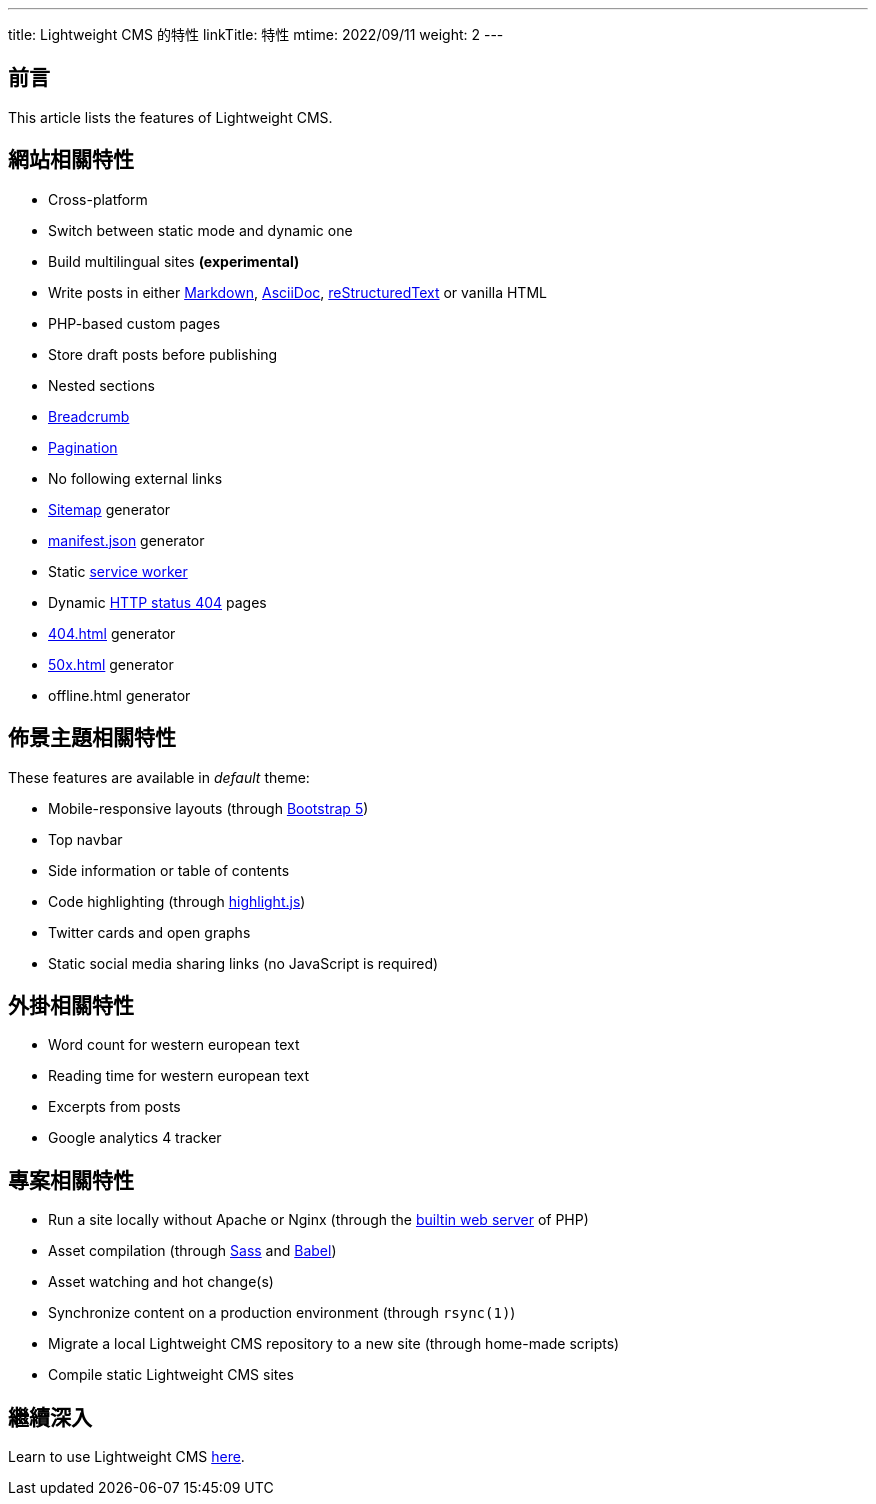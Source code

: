---
title: Lightweight CMS 的特性
linkTitle: 特性
mtime: 2022/09/11
weight: 2
---

== 前言

This article lists the features of Lightweight CMS.

== 網站相關特性

* Cross-platform
* Switch between static mode and dynamic one
* Build multilingual sites *(experimental)*
* Write posts in either https://github.github.com/gfm/[Markdown], https://asciidoc.org/[AsciiDoc], https://docutils.sourceforge.io/rst.html[reStructuredText] or vanilla HTML
* PHP-based custom pages
* Store draft posts before publishing
* Nested sections
* https://en.wikipedia.org/wiki/Breadcrumb_navigation[Breadcrumb]
* https://en.wikipedia.org/wiki/Pagination[Pagination]
* No following external links
* https://en.wikipedia.org/wiki/Site_map[Sitemap] generator
* https://developer.mozilla.org/en-US/docs/Mozilla/Add-ons/WebExtensions/manifest.json[manifest.json] generator
* Static https://developers.google.com/web/fundamentals/primers/service-workers[service worker]
* Dynamic https://developer.mozilla.org/en-US/docs/Web/HTTP/Status/404[HTTP status 404] pages
* https://developer.mozilla.org/en-US/docs/Web/HTTP/Status/404[404.html] generator
* https://developer.mozilla.org/en-US/docs/Web/HTTP/Status/500[50x.html] generator
* offline.html generator

== 佈景主題相關特性

These features are available in _default_ theme:

* Mobile-responsive layouts (through https://getbootstrap.com/docs/5.0/getting-started/introduction/[Bootstrap 5])
* Top navbar
* Side information or table of contents
* Code highlighting (through https://highlightjs.org/[highlight.js])
* Twitter cards and open graphs
* Static social media sharing links (no JavaScript is required)

== 外掛相關特性

* Word count for western european text
* Reading time for western european text
* Excerpts from posts
* Google analytics 4 tracker

== 專案相關特性

* Run a site locally without Apache or Nginx (through the https://www.php.net/manual/en/features.commandline.webserver.php[builtin web server] of PHP)
* Asset compilation (through https://sass-lang.com/[Sass] and https://babeljs.io/[Babel])
* Asset watching and hot change(s)
* Synchronize content on a production environment (through `rsync(1)`)
* Migrate a local Lightweight CMS repository to a new site (through home-made scripts)
* Compile static Lightweight CMS sites

== 繼續深入

Learn to use Lightweight CMS link:/basic-usage/[here].

